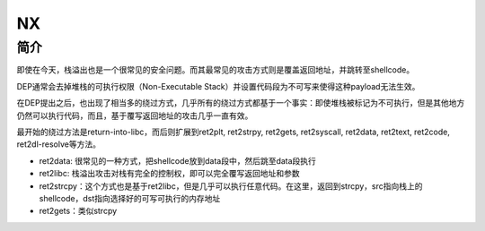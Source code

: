 NX
=================================================

简介
-------------------------------------------------
即使在今天，栈溢出也是一个很常见的安全问题。而其最常见的攻击方式则是覆盖返回地址，并跳转至shellcode。

DEP通常会去掉堆栈的可执行权限（Non-Executable Stack）并设置代码段为不可写来使得这种payload无法生效。

在DEP提出之后，也出现了相当多的绕过方式，几乎所有的绕过方式都基于一个事实：即使堆栈被标记为不可执行，但是其他地方仍然可以执行代码，而且，基于覆写返回地址的攻击几乎一直有效。

最开始的绕过方法是return-into-libc，而后则扩展到ret2plt, ret2strpy, ret2gets, ret2syscall, ret2data, ret2text, ret2code, ret2dl-resolve等方法。

- ret2data: 很常见的一种方式，把shellcode放到data段中，然后跳至data段执行
- ret2libc: 栈溢出攻击对栈有完全的控制权，即可以完全覆写返回地址和参数
- ret2strcpy：这个方式也是基于ret2libc，但是几乎可以执行任意代码。在这里，返回到strcpy，src指向栈上的shellcode，dst指向选择好的可写可执行的内存地址
- ret2gets：类似strcpy
  
